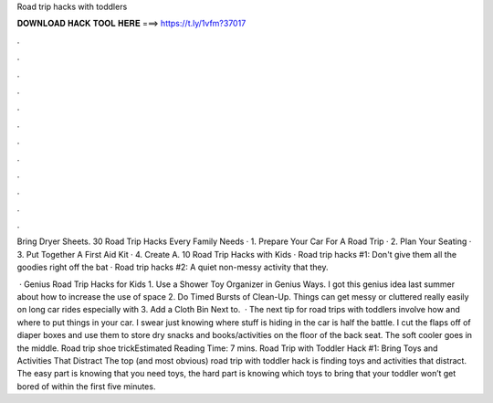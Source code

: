 Road trip hacks with toddlers



𝐃𝐎𝐖𝐍𝐋𝐎𝐀𝐃 𝐇𝐀𝐂𝐊 𝐓𝐎𝐎𝐋 𝐇𝐄𝐑𝐄 ===> https://t.ly/1vfm?37017



.



.



.



.



.



.



.



.



.



.



.



.

Bring Dryer Sheets. 30 Road Trip Hacks Every Family Needs · 1. Prepare Your Car For A Road Trip · 2. Plan Your Seating · 3. Put Together A First Aid Kit · 4. Create A. 10 Road Trip Hacks with Kids · Road trip hacks #1: Don't give them all the goodies right off the bat · Road trip hacks #2: A quiet non-messy activity that they.

 · Genius Road Trip Hacks for Kids 1. Use a Shower Toy Organizer in Genius Ways. I got this genius idea last summer about how to increase the use of space 2. Do Timed Bursts of Clean-Up. Things can get messy or cluttered really easily on long car rides especially with 3. Add a Cloth Bin Next to.  · The next tip for road trips with toddlers involve how and where to put things in your car. I swear just knowing where stuff is hiding in the car is half the battle. I cut the flaps off of diaper boxes and use them to store dry snacks and books/activities on the floor of the back seat. The soft cooler goes in the middle. Road trip shoe trickEstimated Reading Time: 7 mins. Road Trip with Toddler Hack #1: Bring Toys and Activities That Distract The top (and most obvious) road trip with toddler hack is finding toys and activities that distract. The easy part is knowing that you need toys, the hard part is knowing which toys to bring that your toddler won’t get bored of within the first five minutes.
